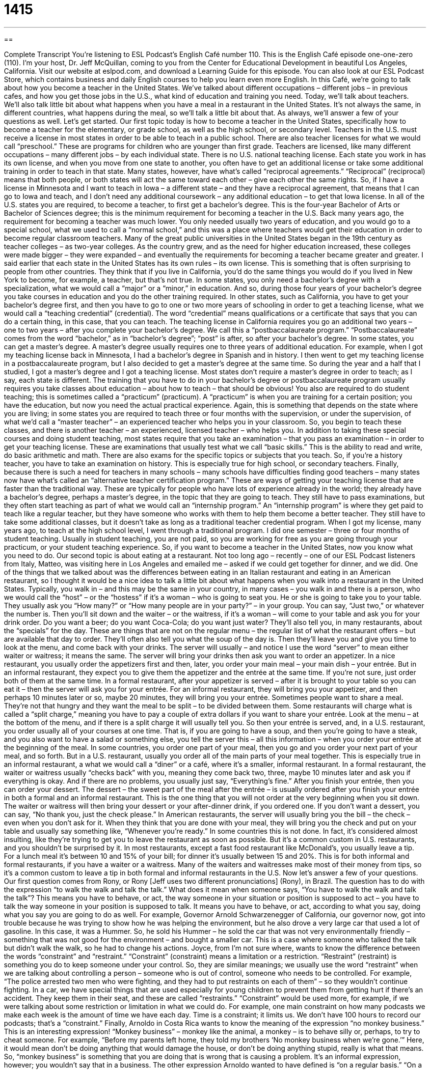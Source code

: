 = 1415
:toc: left
:toclevels: 3
:sectnums:
:stylesheet: ../../../myAdocCss.css

'''

== 

Complete Transcript
You’re listening to ESL Podcast’s English Café number 110.
This is the English Café episode one-one-zero (110). I’m your host, Dr. Jeff McQuillan, coming to you from the Center for Educational Development in beautiful Los Angeles, California.
Visit our website at eslpod.com, and download a Learning Guide for this episode. You can also look at our ESL Podcast Store, which contains business and daily English courses to help you learn even more English.
In this Café, we’re going to talk about how you become a teacher in the United States. We’ve talked about different occupations – different jobs – in previous cafes, and how you get those jobs in the U.S., what kind of education and training you need. Today, we’ll talk about teachers. We’ll also talk little bit about what happens when you have a meal in a restaurant in the United States. It’s not always the same, in different countries, what happens during the meal, so we’ll talk a little bit about that. As always, we’ll answer a few of your questions as well. Let’s get started.
Our first topic today is how to become a teacher in the United States, specifically how to become a teacher for the elementary, or grade school, as well as the high school, or secondary level. Teachers in the U.S. must receive a license in most states in order to be able to teach in a public school. There are also teacher licenses for what we would call “preschool.” These are programs for children who are younger than first grade.
Teachers are licensed, like many different occupations – many different jobs – by each individual state. There is no U.S. national teaching license. Each state you work in has its own license, and when you move from one state to another, you often have to get an additional license or take some additional training in order to teach in that state. Many states, however, have what’s called “reciprocal agreements.” “Reciprocal” (reciprocal) means that both people, or both states will act the same toward each other – give each other the same rights. So, if I have a license in Minnesota and I want to teach in Iowa – a different state – and they have a reciprocal agreement, that means that I can go to Iowa and teach, and I don’t need any additional coursework – any additional education – to get that Iowa license.
In all of the U.S. states you are required, to become a teacher, to first get a bachelor’s degree. This is the four-year Bachelor of Arts or Bachelor of Sciences degree; this is the minimum requirement for becoming a teacher in the U.S. Back many years ago, the requirement for becoming a teacher was much lower. You only needed usually two years of education, and you would go to a special school, what we used to call a “normal school,” and this was a place where teachers would get their education in order to become regular classroom teachers. Many of the great public universities in the United States began in the 19th century as teacher colleges – as two-year colleges. As the country grew, and as the need for higher education increased, these colleges were made bigger – they were expanded – and eventually the requirements for becoming a teacher became greater and greater.
I said earlier that each state in the United States has its own rules – its own license. This is something that is often surprising to people from other countries. They think that if you live in California, you’d do the same things you would do if you lived in New York to become, for example, a teacher, but that’s not true. In some states, you only need a bachelor’s degree with a specialization, what we would call a “major” or a “minor,” in education. And so, during those four years of your bachelor’s degree you take courses in education and you do the other training required. In other states, such as California, you have to get your bachelor’s degree first, and then you have to go to one or two more years of schooling in order to get a teaching license, what we would call a “teaching credential” (credential). The word “credential” means qualifications or a certificate that says that you can do a certain thing, in this case, that you can teach.
The teaching license in California requires you go an additional two years – one to two years – after you complete your bachelor’s degree. We call this a “postbaccalaureate program.” “Postbaccalaureate” comes from the word “bachelor,” as in “bachelor’s degree”; “post” is after, so after your bachelor’s degree.
In some states, you can get a master’s degree. A master’s degree usually requires one to three years of additional education. For example, when I got my teaching license back in Minnesota, I had a bachelor’s degree in Spanish and in history. I then went to get my teaching license in a postbaccalaureate program, but I also decided to get a master’s degree at the same time. So during the year and a half that I studied, I got a master’s degree and I got a teaching license. Most states don’t require a master’s degree in order to teach; as I say, each state is different.
The training that you have to do in your bachelor’s degree or postbaccalaureate program usually requires you take classes about education – about how to teach – that should be obvious! You also are required to do student teaching; this is sometimes called a “practicum” (practicum). A “practicum” is when you are training for a certain position; you have the education, but now you need the actual practical experience. Again, this is something that depends on the state where you are living; in some states you are required to teach three or four months with the supervision, or under the supervision, of what we’d call a “master teacher” – an experienced teacher who helps you in your classroom. So, you begin to teach these classes, and there is another teacher – an experienced, licensed teacher – who helps you.
In addition to taking these special courses and doing student teaching, most states require that you take an examination – that you pass an examination – in order to get your teaching license. These are examinations that usually test what we call “basic skills.” This is the ability to read and write, do basic arithmetic and math. There are also exams for the specific topics or subjects that you teach. So, if you’re a history teacher, you have to take an examination on history. This is especially true for high school, or secondary teachers.
Finally, because there is such a need for teachers in many schools – many schools have difficulties finding good teachers – many states now have what’s called an “alternative teacher certification program.” These are ways of getting your teaching license that are faster than the traditional way. These are typically for people who have lots of experience already in the world; they already have a bachelor’s degree, perhaps a master’s degree, in the topic that they are going to teach. They still have to pass examinations, but they often start teaching as part of what we would call an “internship program.” An “internship program” is where they get paid to teach like a regular teacher, but they have someone who works with them to help them become a better teacher. They still have to take some additional classes, but it doesn’t take as long as a traditional teacher credential program.
When I got my license, many years ago, to teach at the high school level, I went through a traditional program. I did one semester – three or four months of student teaching. Usually in student teaching, you are not paid, so you are working for free as you are going through your practicum, or your student teaching experience.
So, if you want to become a teacher in the United States, now you know what you need to do.
Our second topic is about eating at a restaurant. Not too long ago – recently – one of our ESL Podcast listeners from Italy, Matteo, was visiting here in Los Angeles and emailed me – asked if we could get together for dinner, and we did. One of the things that we talked about was the differences between eating in an Italian restaurant and eating in an American restaurant, so I thought it would be a nice idea to talk a little bit about what happens when you walk into a restaurant in the United States.
Typically, you walk in – and this may be the same in your country, in many cases – you walk in and there is a person, who we would call the “host” – or the “hostess” if it’s a woman – who is going to seat you. He or she is going to take you to your table. They usually ask you “How many?” or “How many people are in your party?” – in your group. You can say, “Just two,” or whatever the number is. Then you’ll sit down and the waiter – or the waitress, if it’s a woman – will come to your table and ask you for your drink order. Do you want a beer; do you want Coca-Cola; do you want just water? They’ll also tell you, in many restaurants, about the “specials” for the day. These are things that are not on the regular menu – the regular list of what the restaurant offers – but are available that day to order. They’ll often also tell you what the soup of the day is. Then they’ll leave you and give you time to look at the menu, and come back with your drinks.
The server will usually – and notice I use the word “server” to mean either waiter or waitress; it means the same. The server will bring your drinks then ask you want to order an appetizer. In a nice restaurant, you usually order the appetizers first and then, later, you order your main meal – your main dish – your entrée. But in an informal restaurant, they expect you to give them the appetizer and the entrée at the same time. If you’re not sure, just order both of them at the same time. In a formal restaurant, after your appetizer is served – after it is brought to your table so you can eat it – then the server will ask you for your entrée. For an informal restaurant, they will bring you your appetizer, and then perhaps 10 minutes later or so, maybe 20 minutes, they will bring you your entrée.
Sometimes people want to share a meal. They’re not that hungry and they want the meal to be split – to be divided between them. Some restaurants will charge what is called a “split charge,” meaning you have to pay a couple of extra dollars if you want to share your entrée. Look at the menu – at the bottom of the menu, and if there is a split charge it will usually tell you.
So then your entrée is served, and, in a U.S. restaurant, you order usually all of your courses at one time. That is, if you are going to have a soup, and then you’re going to have a steak, and you also want to have a salad or something else, you tell the server this – all this information – when you order your entrée at the beginning of the meal. In some countries, you order one part of your meal, then you go and you order your next part of your meal, and so forth. But in a U.S. restaurant, usually you order all of the main parts of your meal together. This is especially true in an informal restaurant, a what we would call a “diner” or a café, where it’s a smaller, informal restaurant.
In a formal restaurant, the waiter or waitress usually “checks back” with you, meaning they come back two, three, maybe 10 minutes later and ask you if everything is okay. And if there are no problems, you usually just say, “Everything’s fine.”
After you finish your entrée, then you can order your dessert. The dessert – the sweet part of the meal after the entrée – is usually ordered after you finish your entrée in both a formal and an informal restaurant. This is the one thing that you will not order at the very beginning when you sit down.
The waiter or waitress will then bring your dessert or your after-dinner drink, if you ordered one. If you don’t want a dessert, you can say, “No thank you, just the check please.” In American restaurants, the server will usually bring you the bill – the check – even when you don’t ask for it. When they think that you are done with your meal, they will bring you the check and put on your table and usually say something like, “Whenever you’re ready.” In some countries this is not done. In fact, it’s considered almost insulting, like they’re trying to get you to leave the restaurant as soon as possible. But it’s a common custom in U.S. restaurants, and you shouldn’t be surprised by it.
In most restaurants, except a fast food restaurant like McDonald’s, you usually leave a tip. For a lunch meal it’s between 10 and 15% of your bill; for dinner it’s usually between 15 and 20%. This is for both informal and formal restaurants, if you have a waiter or a waitress. Many of the waiters and waitresses make most of their money from tips, so it’s a common custom to leave a tip in both formal and informal restaurants in the U.S.
Now let’s answer a few of your questions.
Our first question comes from Rony, or Rony [Jeff uses two different pronunciations] (Rony), in Brazil. The question has to do with the expression “to walk the walk and talk the talk.” What does it mean when someone says, “You have to walk the walk and talk the talk”?
This means you have to behave, or act, the way someone in your situation or position is supposed to act – you have to talk the way someone in your position is supposed to talk. It means you have to behave, or act, according to what you say, doing what you say you are going to do as well. For example, Governor Arnold Schwarzenegger of California, our governor now, got into trouble because he was trying to show how he was helping the environment, but he also drove a very large car that used a lot of gasoline. In this case, it was a Hummer. So, he sold his Hummer – he sold the car that was not very environmentally friendly – something that was not good for the environment – and bought a smaller car. This is a case where someone who talked the talk but didn’t walk the walk, so he had to change his actions.
Joyce, from I’m not sure where, wants to know the difference between the words “constraint” and “restraint.”
“Constraint” (constraint) means a limitation or a restriction. “Restraint” (restraint) is something you do to keep someone under your control. So, they are similar meanings; we usually use the word “restraint” when we are talking about controlling a person – someone who is out of control, someone who needs to be controlled. For example, “The police arrested two men who were fighting, and they had to put restraints on each of them” – so they wouldn’t continue fighting. In a car, we have special things that are used especially for young children to prevent them from getting hurt if there’s an accident. They keep them in their seat, and these are called “restraints.”
“Constraint” would be used more, for example, if we were talking about some restriction or limitation in what we could do. For example, one main constraint on how many podcasts we make each week is the amount of time we have each day. Time is a constraint; it limits us. We don’t have 100 hours to record our podcasts; that’s a “constraint.”
Finally, Arnoldo in Costa Rica wants to know the meaning of the expression “no monkey business.” This is an interesting expression!
“Monkey business” – monkey like the animal, a monkey – is to behave silly or, perhaps, to try to cheat someone. For example, “Before my parents left home, they told my brothers ‘No monkey business when we’re gone.’” Here, it would mean don’t be doing anything that would damage the house, or don’t be doing anything stupid, really is what that means. So, “monkey business” is something that you are doing that is wrong that is causing a problem. It’s an informal expression, however; you wouldn’t say that in a business.
The other expression Arnoldo wanted to have defined is “on a regular basis.”
“On a regular basis” just means at a regular or same or similar time. For example, we have our podcast on a regular basis: on Mondays, on Wednesdays, and on Fridays. We release our podcast on a regular basis; it’s the same amount of time between each podcast each week.
We hope you will listen to us here on a regular basis. You can email us your questions or comments at eslpod@eslpod.com.
From Los Angeles, California, I’m Jeff McQuillan. Thanks for listening. We’ll see you next time on the English Café.
ESL Podcast’s English Café is written and produced by Dr. Jeff McQuillan and Dr. Lucy Tse. This podcast is copyright 2007, by the Center for Educational Development.
Glossary
reciprocal – with two people or groups of people behaving in the same way toward each other or helping each other; agreement to do or accept the same thing
* The two countries have a reciprocal arrangement where they each send the other country food if the people don’t have enough to eat.
credential – qualification, especially for a new job, such as degrees, certificates, work experience, or languages spoken
* He has excellent academic credentials, but he doesn’t have very much work experience.
postbaccalaureate – relating to academic courses taken after one has earned one’s undergraduate (bachelor’s) degree
* After Saida earned her degree in nutrition, she started to take postbaccalaureate courses in psychology.
practicum – internship; unpaid or low-paying work experience for a short period of time while one is a student
* She is studying computer science and last summer she completed a practicum at a nearby computer chip company.
basic skills – subjects that everyone needs to study in school, such as reading, writing, and mathematics
* Students need to have a strong foundation in basic skills before they can begin to understand more complicated subjects.
host/hostess – a restaurant employee who greets customers, takes them to their table, gives them menus, and brings them drinks
* We asked the hostess for a table by the window, but she explained that they were all reserved for a birthday party.
server – waiter/waitress; a restaurant employee who takes one’s order and brings one’s food to the table
* Our server accidentally spilled the tomato soup when he was putting the bowl on the table.
split charge – an extra fee charged by a restaurant when two or more people share a meal
* I don’t understand why the restaurant added a split charge when we each ordered a main dish.
diner – a person who eats at a restaurant; a restaurant customer
* On average, how many of your diners order dessert?
to walk the walk and talk the talk – to do as one says; to do what one tells other people to do; to act as one says one believes
* Many people say that they believe it’s important to give money to charity, but few of us actually walk the walk and talk the talk.
constraint – limitation; something that makes it difficult or impossible for one to do something
* We have passports, money, and the desire to travel, but our biggest constraint against going on a longer trip is that we don’t have very much vacation time this year.
restraint – limitation; a rule or idea that prevents one from doing something; something used to control a person’s behavior
* The Mormon church has restraints on drinking beverages with caffeine.
monkey business – dishonest or silly behavior
* I’m so tired of reading about the government’s monkey business being paid for with our tax dollars!
on a regular basis – regularly; frequently; often; periodically
* They have department-wide meetings on a regular basis.
What Insiders Know
Detention in TV and Movies
In the United States, students who “misbehave” (act inappropriately) at school are often “sent to detention,” meaning that for a certain period of time during a break, at lunchtime, or after school, they have to sit quietly in a classroom while other students have “free time” (time when they can choose what they want to do). Detention is a “light” (not very serious) punishment. If students in detention continue to misbehave, they may be “suspended” (temporarily not allowed to come to school) or “expelled” (not allowed to come to school ever again).
Often students are told to study during detention. Sometimes they are given special assignments, like writing an essay about what they did wrong, or writing a sentence like, “I should not talk during class,” 500 times on a piece of paper. At some schools, students in detention are supposed to clean the classroom or the school.
Many American movies are about detention. Probably the most famous detention-related movie is The Breakfast Club, where five students with very different “backgrounds” (experiences and interests) are sent to detention and have to spend all day Saturday together. In a movie called Some Kind of Wonderful, a student tries to get into detention to spend extra time with a girl he likes, but then the girl “gets out of” (avoids a punishment) detention and he is there without her. In the popular “animated” (with drawings instead of people) TV show The Simpsons, Bart Simpson is in detention at the beginning of every show and writes funny sentences on the chalkboard, like “I will not drive the principal’s car.”